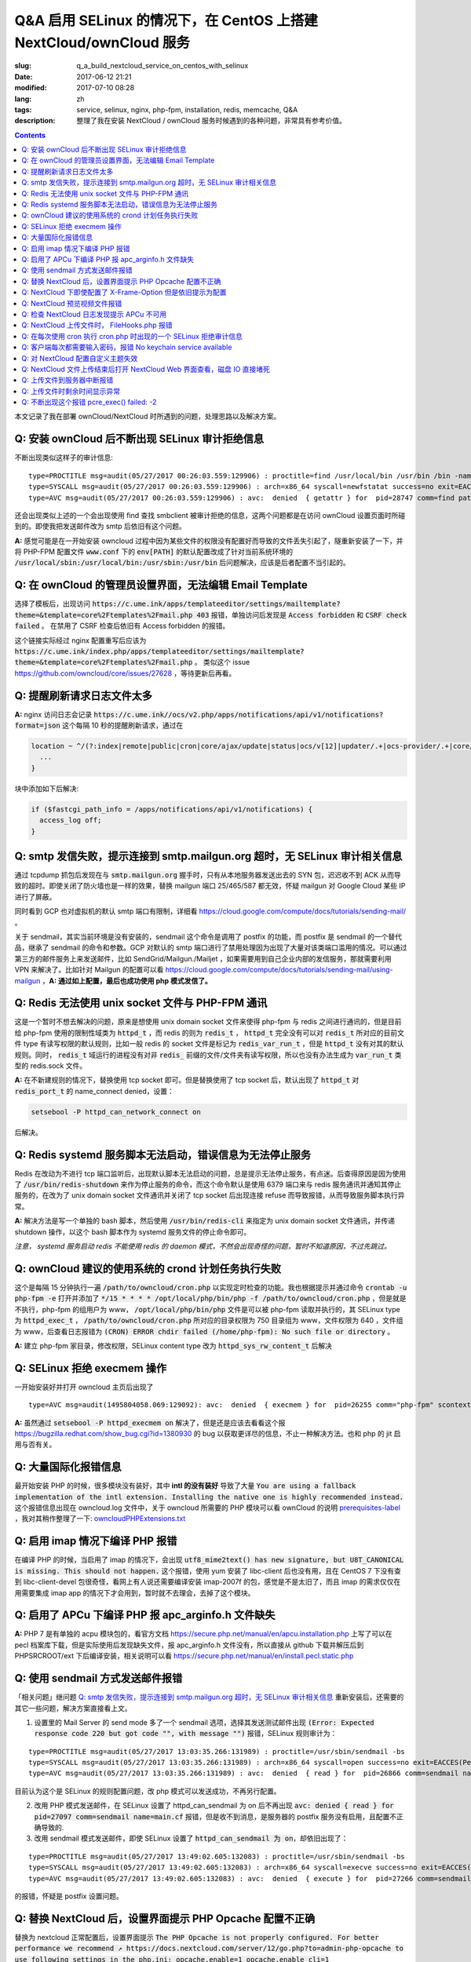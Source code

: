 ========================================================================================================================
Q&A 启用 SELinux 的情况下，在 CentOS 上搭建 NextCloud/ownCloud 服务
========================================================================================================================

:slug: q_a_build_nextcloud_service_on_centos_with_selinux
:date: 2017-06-12 21:21
:modified: 2017-07-10 08:28
:lang: zh
:tags: service, selinux, nginx, php-fpm, installation, redis, memcache, Q&A
:description: 整理了我在安装 NextCloud / ownCloud 服务时候遇到的各种问题，非常具有参考价值。

.. contents::

本文记录了我在部署 ownCloud/NextCloud 时所遇到的问题，处理思路以及解决方案。

Q: 安装 ownCloud 后不断出现 SELinux 审计拒绝信息
~~~~~~~~~~~~~~~~~~~~~~~~~~~~~~~~~~~~~~~~~~~~~~~~~~~~~~~~~~~~~~~~~~~~~~~~~~~~~~~~~~~~~~~~~~~~~~~~~~~~~~~~~~~~~~~~~~~~~~~~

不断出现类似这样子的审计信息: 

::

  type=PROCTITLE msg=audit(05/27/2017 00:26:03.559:129906) : proctitle=find /usr/local/bin /usr/bin /bin -name sendmail
  type=SYSCALL msg=audit(05/27/2017 00:26:03.559:129906) : arch=x86_64 syscall=newfstatat success=no exit=EACCES(Permission denied) a0=0x9 a1=0x19baf08 a2=0x7fff31a85990 a3=0x100 items=0 ppid=28746 pid=28747 auid=unset uid=php-fpm gid=www euid=php-fpm suid=php-fpm fsuid=php-fpm egid=www sgid=www fsgid=www tty=(none) ses=unset comm=find exe=/usr/bin/find subj=system_u:system_r:httpd_t:s0 key=(null)
  type=AVC msg=audit(05/27/2017 00:26:03.559:129906) : avc:  denied  { getattr } for  pid=28747 comm=find path=/usr/bin/redis-server dev="sda1" ino=248278 scontext=system_u:system_r:httpd_t:s0 tcontext=system_u:object_r:redis_exec_t:s0 tclass=file permissive=0

还会出现类似上述的一个会出现使用 find 查找 smbclient 被审计拒绝的信息，这两个问题都是在访问 ownCloud 设置页面时所碰到的。即使我把发送邮件改为 smtp 后依旧有这个问题。

**A:** 感觉可能是在一开始安装 owncloud 过程中因为某些文件的权限没有配置好而导致的文件丢失引起了，隧重新安装了一下，并将 PHP-FPM 配置文件 :code:`www.conf` 下的 :code:`env[PATH]` 的默认配置改成了针对当前系统环境的 :code:`/usr/local/sbin:/usr/local/bin:/usr/sbin:/usr/bin` 后问题解决，应该是后者配置不当引起的。

Q: 在 ownCloud 的管理员设置界面，无法编辑 Email Template
~~~~~~~~~~~~~~~~~~~~~~~~~~~~~~~~~~~~~~~~~~~~~~~~~~~~~~~~~~~~~~~~~~~~~~~~~~~~~~~~~~~~~~~~~~~~~~~~~~~~~~~~~~~~~~~~~~~~~~~~

选择了模板后，出现访问 :code:`https://c.ume.ink/apps/templateeditor/settings/mailtemplate?theme=&template=core%2Ftemplates%2Fmail.php 403` 报错，单独访问后发现是 :code:`Access forbidden` 和 :code:`CSRF check failed` 。 在禁用了 CSRF 检查后依旧有 Access forbidden 的报错。

这个链接实际经过 nginx 配置重写后应该为 :code:`https://c.ume.ink/index.php/apps/templateeditor/settings/mailtemplate?theme=&template=core%2Ftemplates%2Fmail.php` 。 类似这个 issue https://github.com/owncloud/core/issues/27628 ，等待更新后再看。


Q: 提醒刷新请求日志文件太多
~~~~~~~~~~~~~~~~~~~~~~~~~~~~~~~~~~~~~~~~~~~~~~~~~~~~~~~~~~~~~~~~~~~~~~~~~~~~~~~~~~~~~~~~~~~~~~~~~~~~~~~~~~~~~~~~~~~~~~~~

**A:** nginx 访问日志会记录 :code:`https://c.ume.ink//ocs/v2.php/apps/notifications/api/v1/notifications?format=json` 这个每隔 10 秒的提醒刷新请求，通过在 

.. code-block:: nginx

  location ~ ^/(?:index|remote|public|cron|core/ajax/update|status|ocs/v[12]|updater/.+|ocs-provider/.+|core/templates/40[34])\.php(?:$|/) {
    ...
  }

块中添加如下后解决:

.. code-block:: nginx

  if ($fastcgi_path_info = /apps/notifications/api/v1/notifications) {
    access_log off;
  } 

.. _`Q: smtp 发信失败，提示连接到 smtp.mailgun.org 超时，无 SELinux 审计相关信息`:

Q: smtp 发信失败，提示连接到 smtp.mailgun.org 超时，无 SELinux 审计相关信息
~~~~~~~~~~~~~~~~~~~~~~~~~~~~~~~~~~~~~~~~~~~~~~~~~~~~~~~~~~~~~~~~~~~~~~~~~~~~~~~~~~~~~~~~~~~~~~~~~~~~~~~~~~~~~~~~~~~~~~~~

通过 tcpdump 抓包后发现在与 :code:`smtp.mailgun.org` 握手时，只有从本地服务器发送出去的 SYN 包，迟迟收不到 ACK 从而导致的超时。即使关闭了防火墙也是一样的效果，替换 mailgun 端口 25/465/587 都无效，怀疑 mailgun 对 Google Cloud 某些 IP 进行了屏蔽。

同时看到 GCP 也对虚拟机的默认 smtp 端口有限制，详细看 https://cloud.google.com/compute/docs/tutorials/sending-mail/ 。

关于 sendmail，其实当前环境是没有安装的，sendmail 这个命令是调用了 postfix 的功能，而 postfix 是 sendmail 的一个替代品，继承了 sendmail 的命令和参数。GCP 对默认的 smtp 端口进行了禁用处理因为出现了大量对该类端口滥用的情况。可以通过第三方的邮件服务上来发送邮件，比如 SendGrid/Mailgun./Mailjet ，如果需要用到自己企业内部的发信服务，那就需要利用 VPN 来解决了。比如针对 Mailgun 的配置可以看 https://cloud.google.com/compute/docs/tutorials/sending-mail/using-mailgun ，**A: 通过如上配置，最后也成功使用 php 模式发信了。**

Q: Redis 无法使用 unix socket 文件与 PHP-FPM 通讯
~~~~~~~~~~~~~~~~~~~~~~~~~~~~~~~~~~~~~~~~~~~~~~~~~~~~~~~~~~~~~~~~~~~~~~~~~~~~~~~~~~~~~~~~~~~~~~~~~~~~~~~~~~~~~~~~~~~~~~~~

这是一个暂时不想去解决的问题，原来是想使用 unix domain socket 文件来使得 php-fpm 与 redis 之间进行通讯的，但是目前给 php-fpm  使用的限制性域类为 :code:`httpd_t` ，而 redis 的则为 :code:`redis_t` ， :code:`httpd_t` 完全没有可以对 :code:`redis_t` 所对应的目前文件 type 有读写权限的默认规则，比如一般 redis 的 socket 文件是标记为 :code:`redis_var_run_t` ，但是 :code:`httpd_t` 没有对其的默认规则。同时， :code:`redis_t` 域运行的进程没有对非 :code:`redis_` 前缀的文件/文件夹有读写权限，所以也没有办法生成为 :code:`var_run_t` 类型的 redis.sock 文件。

**A:** 在不新建规则的情况下，替换使用 tcp socket 即可。但是替换使用了 tcp socket 后，默认出现了 :code:`httpd_t` 对 :code:`redis_port_t` 的 name_connect denied，设置：

.. code-block:: bash

  setsebool -P httpd_can_network_connect on

后解决。

Q: Redis systemd 服务脚本无法启动，错误信息为无法停止服务
~~~~~~~~~~~~~~~~~~~~~~~~~~~~~~~~~~~~~~~~~~~~~~~~~~~~~~~~~~~~~~~~~~~~~~~~~~~~~~~~~~~~~~~~~~~~~~~~~~~~~~~~~~~~~~~~~~~~~~~~

Redis 在改动为不进行 tcp 端口监听后，出现默认脚本无法启动的问题，总是提示无法停止服务，有点迷。后查得原因是因为使用了 :code:`/usr/bin/redis-shutdown` 来作为停止服务的命令，而这个命令默认是使用 6379 端口来与 redis 服务通讯并通知其停止服务的，在改为了 unix domain socket 文件通讯并关闭了 tcp socket 后出现连接 refuse 而导致报错，从而导致服务脚本执行异常。

**A:** 解决方法是写一个单独的 bash 脚本，然后使用 :code:`/usr/bin/redis-cli` 来指定为 unix domain socket 文件通讯，并传递 shutdown 操作，以这个 bash 脚本作为 systemd 服务文件的停止命令即可。

*注意， systemd 服务启动 redis 不能使用 redis 的 daemon 模式，不然会出现奇怪的问题，暂时不知道原因，不过先跳过。*


Q: ownCloud 建议的使用系统的 crond 计划任务执行失败
~~~~~~~~~~~~~~~~~~~~~~~~~~~~~~~~~~~~~~~~~~~~~~~~~~~~~~~~~~~~~~~~~~~~~~~~~~~~~~~~~~~~~~~~~~~~~~~~~~~~~~~~~~~~~~~~~~~~~~~~

这个是每隔 15 分钟执行一遍 :code:`/path/to/owncloud/cron.php` 以实现定时检查的功能。我也根据提示并通过命令 :code:`crontab -u php-fpm -e` 打开并添加了 :code:`*/15  *  *  *  * /opt/local/php/bin/php -f /path/to/owncloud/cron.php` ，但是就是不执行，php-fpm 的组用户为 www， :code:`/opt/local/php/bin/php` 文件是可以被 php-fpm 读取并执行的，其 SELinux type 为 :code:`httpd_exec_t` ， :code:`/path/to/owncloud/cron.php`  所对应的目录权限为 750 目录组为 www，文件权限为 640 ，文件组为 www，后查看日志报错为 :code:`(CRON) ERROR chdir failed (/home/php-fpm): No such file or directory` 。

**A:** 建立 php-fpm 家目录，修改权限，SELinux content type 改为 :code:`httpd_sys_rw_content_t` 后解决


Q: SELinux 拒绝 execmem 操作
~~~~~~~~~~~~~~~~~~~~~~~~~~~~~~~~~~~~~~~~~~~~~~~~~~~~~~~~~~~~~~~~~~~~~~~~~~~~~~~~~~~~~~~~~~~~~~~~~~~~~~~~~~~~~~~~~~~~~~~~

一开始安装好并打开 owncloud 主页后出现了

::

  type=AVC msg=audit(1495804058.069:129092): avc:  denied  { execmem } for  pid=26255 comm="php-fpm" scontext=system_u:system_r:httpd_t:s0 tcontext=system_u:system_r:httpd_t:s0 tclass=process permissive=0

**A:** 虽然通过 :code:`setsebool -P httpd_execmem on` 解决了，但是还是应该去看看这个报 https://bugzilla.redhat.com/show_bug.cgi?id=1380930 的 bug 以获取更详尽的信息，不止一种解决方法。也和 php 的 jit 启用与否有关。

Q: 大量国际化报错信息
~~~~~~~~~~~~~~~~~~~~~~~~~~~~~~~~~~~~~~~~~~~~~~~~~~~~~~~~~~~~~~~~~~~~~~~~~~~~~~~~~~~~~~~~~~~~~~~~~~~~~~~~~~~~~~~~~~~~~~~~

最开始安装 PHP 的时候，很多模块没有装好，其中 **intl 的没有装好** 导致了大量 :code:`You are using a fallback implementation of the intl extension. Installing the native one is highly recommended instead.` 这个报错信息出现在 owncloud.log 文件中，关于 owncloud 所需要的 PHP 模块可以看 ownCloud 的说明 `prerequisites-label`_ ，我对其稍作整理了一下: `owncloudPHPExtensions.txt`_

Q: 启用 imap 情况下编译 PHP 报错
~~~~~~~~~~~~~~~~~~~~~~~~~~~~~~~~~~~~~~~~~~~~~~~~~~~~~~~~~~~~~~~~~~~~~~~~~~~~~~~~~~~~~~~~~~~~~~~~~~~~~~~~~~~~~~~~~~~~~~~~

在编译 PHP 的时候，当启用了 imap 的情况下，会出现 :code:`utf8_mime2text() has new signature, but U8T_CANONICAL is missing. This should not happen.` 这个报错，使用 yum 安装了 libc-client 后也没有用，且在 CentOS 7 下没有查到 libc-client-devel 包很奇怪，看网上有人说还需要编译安装 imap-2007f 的包，感觉是不是太旧了，而且 imap 的需求仅仅在用需要集成 imap app 的情况下才会用到，暂时就不去理会，去掉了这个模块。

Q: 启用了 APCu 下编译 PHP 报 apc_arginfo.h 文件缺失
~~~~~~~~~~~~~~~~~~~~~~~~~~~~~~~~~~~~~~~~~~~~~~~~~~~~~~~~~~~~~~~~~~~~~~~~~~~~~~~~~~~~~~~~~~~~~~~~~~~~~~~~~~~~~~~~~~~~~~~~

**A:** PHP 7 是有单独的 acpu 模块包的，看官方文档 https://secure.php.net/manual/en/apcu.installation.php 上写了可以在 pecl 档案库下载，但是实际使用后发现缺失文件，报 apc_arginfo.h 文件没有，所以直接从 github 下载并解压后到 PHPSRCROOT/ext  下后编译安装，相关说明可以看 https://secure.php.net/manual/en/install.pecl.static.php

Q: 使用 sendmail 方式发送邮件报错
~~~~~~~~~~~~~~~~~~~~~~~~~~~~~~~~~~~~~~~~~~~~~~~~~~~~~~~~~~~~~~~~~~~~~~~~~~~~~~~~~~~~~~~~~~~~~~~~~~~~~~~~~~~~~~~~~~~~~~~~

「相关问题」继问题 `Q: smtp 发信失败，提示连接到 smtp.mailgun.org 超时，无 SELinux 审计相关信息`_ 重新安装后，还需要的其它一些问题，解决方案直接看上文。

1. 设置里的 Mail Server 的 send mode 多了一个 sendmail 选项，选择其发送测试邮件出现  :code:`(Error: Expected response code 220 but got code "", with message "")` 报错，SELinux 规则审计为：

::

  type=PROCTITLE msg=audit(05/27/2017 13:03:35.266:131989) : proctitle=/usr/sbin/sendmail -bs
  type=SYSCALL msg=audit(05/27/2017 13:03:35.266:131989) : arch=x86_64 syscall=open success=no exit=EACCES(Permission denied) a0=0x55a1c79309e0 a1=O_RDONLY a2=0x0 a3=0x3 items=0 ppid=26861 pid=26866 auid=unset uid=php-fpm gid=www euid=php-fpm suid=php-fpm fsuid=php-fpm egid=www sgid=www fsgid=www tty=(none) ses=unset comm=sendmail exe=/usr/sbin/sendmail.postfix subj=system_u:system_r:httpd_t:s0 key=(null)
  type=AVC msg=audit(05/27/2017 13:03:35.266:131989) : avc:  denied  { read } for  pid=26866 comm=sendmail name=main.cf dev="sda1" ino=17007198 scontext=system_u:system_r:httpd_t:s0 tcontext=system_u:object_r:postfix_etc_t:s0 tclass=file permissive=0 

目前认为这个是 SELinux 的规则配置问题，改 php 模式可以发送成功，不再另行配置。

2. 改用 PHP 模式发送邮件，在 SELinux 设置了 httpd_can_sendmail 为 on 后不再出现 :code:`avc:  denied  { read } for  pid=27097 comm=sendmail name=main.cf` 报错，但是收不到消息，是服务器的 postfix 服务没有启用，且配置不正确导致的.

3. 改用 sendmail 模式发送邮件，即使 SELinux 设置了 :code:`httpd_can_sendmail 为 on`，却依旧出现了：

::

  type=PROCTITLE msg=audit(05/27/2017 13:49:02.605:132083) : proctitle=/usr/sbin/sendmail -bs
  type=SYSCALL msg=audit(05/27/2017 13:49:02.605:132083) : arch=x86_64 syscall=execve success=no exit=EACCES(Permission denied) a0=0x55d80dc4a7e0 a1=0x55d80dc4a780 a2=0x55d80dc4ec40 a3=0x4 items=0 ppid=26738 pid=27266 auid=unset uid=php-fpm gid=www euid=php-fpm suid=php-fpm fsuid=php-fpm egid=www sgid=www fsgid=www tty=(none) ses=unset comm=sendmail exe=/usr/sbin/sendmail.postfix subj=system_u:system_r:system_mail_t:s0 key=(null)
  type=AVC msg=audit(05/27/2017 13:49:02.605:132083) : avc:  denied  { execute } for  pid=27266 comm=sendmail name=smtpd dev="sda1" ino=34131935 scontext=system_u:system_r:system_mail_t:s0 tcontext=system_u:object_r:postfix_smtpd_exec_t:s0 tclass=file permissive=0

的报错，怀疑是 postfix 设置问题。

Q: 替换 NextCloud 后，设置界面提示 PHP Opcache 配置不正确
~~~~~~~~~~~~~~~~~~~~~~~~~~~~~~~~~~~~~~~~~~~~~~~~~~~~~~~~~~~~~~~~~~~~~~~~~~~~~~~~~~~~~~~~~~~~~~~~~~~~~~~~~~~~~~~~~~~~~~~~

替换为 nextcloud 正常配置后，设置界面提示 :code:`The PHP Opcache is not properly configured. For better performance we recommend ↗ https://docs.nextcloud.com/server/12/go.php?to=admin-php-opcache  to use following settings in the php.ini: opcache.enable=1 opcache.enable_cli=1 opcache.interned_strings_buffer=8 opcache.max_accelerated_files=10000 opcache.memory_consumption=128 opcache.save_comments=1 opcache.revalidate_freq=1` ，但是设置了也启用了 opcache 后，依旧有这样子的提示，phpinfo() 也看不到 opcache 的参数，但是 :code:`php-fpm -v` 可以看到已经有启用了 opcache 的了。

查找了 php 官方说明发现如果编译时候使用了 --disable-all 禁用了默认的扩展的话，需要使用 --enable-opcache 来启用 opcache 的支持，但是我并没有禁用，不过还是添加了这个参数后重新编译试了一下，但是并没有效果。

**A:** 最后发现是 selinux 标签配置不当。我之前检查了 audit 日志，但是并没有相关报错提示，最后发现在 systemd 日志下有一个权限错误 :code:`failed to map segment from shared	object: Permission denied` ，临时把 selinux 改成 permissive mode 后重启 php-fpm 就一切正常了。多次尝试下，是 :code:`httpd_t` 类域下进程缺少对 :code:`opcache.so` 文件的 execute 权限，给 :code:`PHPLOCAL/lib/php/extensions` 目录统一改 selinux 标签为 :code:`httpd_sys_script_exec_t` 后，恢复为 enforcing mode 再重启 php-fpm 一切正常。

Q: NextCloud 下即使配置了 X-Frame-Option 但是依旧提示为配置
~~~~~~~~~~~~~~~~~~~~~~~~~~~~~~~~~~~~~~~~~~~~~~~~~~~~~~~~~~~~~~~~~~~~~~~~~~~~~~~~~~~~~~~~~~~~~~~~~~~~~~~~~~~~~~~~~~~~~~~~

明明 nginx 配置文件下已经添加了 X-Frame-Option 的头为  SAMEORIGIN 但是依旧出现了这个提示 :code:`The "X-Frame-Options" HTTP header is not configured to equal to "SAMEORIGIN". This is a potential security or privacy risk and we recommend adjusting this setting.` 

**A:** 需要从 Nginx 配置中移除改选项，详细的看 https://github.com/nextcloud/server/issues/4764 和 https://docs.nextcloud.com/server/12/admin_manual/release_notes.html 


Q: NextCloud 预览视频文件报错
~~~~~~~~~~~~~~~~~~~~~~~~~~~~~~~~~~~~~~~~~~~~~~~~~~~~~~~~~~~~~~~~~~~~~~~~~~~~~~~~~~~~~~~~~~~~~~~~~~~~~~~~~~~~~~~~~~~~~~~~

NextCloud 预览视频文件报错 :code:`Uncaught ReferenceError: videojs is not defined  at Object.show (viewer.js?v=3bdb93f…-0:39)  at Object.<anonymous> (viewer.js?v=3bdb93f…-0:82)  at Object.<anonymous> (core.js?v=3bdb93f…-0:2) ...`

**A:** 已经有解决方案，看这里: https://github.com/nextcloud/files_videoplayer/pull/26/commits/37c2866e319e0e8ff1b2f70da3a1d8c7cd21697b 。但是会导致改视频预览 app 的签名文件异常，因为我没有作者的私钥，所以也没有办法，自己签也不可以，因为需要由 nextCloud 来发证书，而 app 并不是我的。 nextCloud 与 ownCloud 有一个区别是对于 app 的签名文件，当签名 hash 与文件不匹配时，nextCloud 并不会提示，而 ownCloud 会。

Q: 检查 NextCloud 日志发现提示 APCu 不可用
~~~~~~~~~~~~~~~~~~~~~~~~~~~~~~~~~~~~~~~~~~~~~~~~~~~~~~~~~~~~~~~~~~~~~~~~~~~~~~~~~~~~~~~~~~~~~~~~~~~~~~~~~~~~~~~~~~~~~~~~

检查 nextCloud 日志发现提示信息::

  Memcache \OC\Memcache\APCu not available for local cache Memcache \OC\Memcache\APCu not available for distributed cache

在每 15 分钟一次的计划任务执行后生成。

**A:** 最后排查发现是因为虽然编译进了 apcu 但是配置并没有启用，在 php.ini 中加入 :code:`apc.enabled=1` 和 :code:`apc.enable_cli=1` 后即可

Q: NextCloud 上传文件时， FileHooks.php 报错
~~~~~~~~~~~~~~~~~~~~~~~~~~~~~~~~~~~~~~~~~~~~~~~~~~~~~~~~~~~~~~~~~~~~~~~~~~~~~~~~~~~~~~~~~~~~~~~~~~~~~~~~~~~~~~~~~~~~~~~~

NextCloud 上传文件时经常性出现 :code:`Undefined offset: 3 at /data/0/www/nextcloud/apps/activity/lib/FilesHooks.php#620` 报错，系 bug 在此 https://github.com/nextcloud/server/issues/4971 ，临时解决方法： https://github.com/nextcloud/activity/pull/156/commits/0b627d63349d035c0282f0984f7e2519d6ec57b3 


Q: 在每次使用 cron 执行 cron.php 时出现的一个 SELinux 拒绝审计信息
~~~~~~~~~~~~~~~~~~~~~~~~~~~~~~~~~~~~~~~~~~~~~~~~~~~~~~~~~~~~~~~~~~~~~~~~~~~~~~~~~~~~~~~~~~~~~~~~~~~~~~~~~~~~~~~~~~~~~~~~

在每次使用 cron 执行 cron.php 时出现的一个 SELinux 拒绝审计信息

::

  type=PROCTITLE msg=audit(05/29/2017 02:00:03.782:137263) : proctitle=local -t unix
  type=SYSCALL msg=audit(05/29/2017 02:00:03.782:137263) : arch=x86_64 syscall=lstat success=no exit=EACCES(Permission denied) a0=0x55fd699c9080 a1=0x7fff3971e260 a2=0x7fff3971e260 a3=0x7f1c14c362e0 items=0 ppid=31757 pid=18374 auid=unset uid=root gid=root euid=php-fpm suid=root fsuid=php-fpm egid=www sgid=root fsgid=www tty=(none) ses=unset comm=local exe=/usr/libexec/postfix/local subj=system_u:system_r:postfix_local_t:s0 key=(null)
  type=AVC msg=audit(05/29/2017 02:00:03.782:137263) : avc:  denied  { search } for  pid=18374 comm=local name=php-fpm dev="sda1" ino=37082976 scontext=system_u:system_r:postfix_local_t:s0 tcontext=unconfined_u:object_r:httpd_sys_rw_content_t:s0 tclass=dir permissive=0 
  
最后发现是在 php.ini 下配置了错误的 zend_extension 而导致在执行 cron 时去做了默认情况下不允许做的操作而被审计了，在 journal 和 /var/mail/php-fpm 下都可以看到，相关错误信息为 :code:`/opt/local/php/lib/php/extensions/no-debug-non-zts-20160303/apcu.so doesn't appear to be a valid Zend extension` 。 这个其实我有点迷，因为我在编译时其实已经编译进了 apcu 了，但是后来捣鼓的时候又使用 pecl 安装了一个，有机会再继续就这个问题分析吧。

Q: 客户端每次都需要输入密码，报错 No keychain service available
~~~~~~~~~~~~~~~~~~~~~~~~~~~~~~~~~~~~~~~~~~~~~~~~~~~~~~~~~~~~~~~~~~~~~~~~~~~~~~~~~~~~~~~~~~~~~~~~~~~~~~~~~~~~~~~~~~~~~~~~

在 Gentoo 上 AwesomeWM 下使用 NextCloud 客户端，每次打开都会提示 :code:`No keychain service available` ，顾名思义是 keychain 的问题。

安装上了 kwalletd 后提示信息出现了区别 :code:`Failed to execute program org.kde.kwalletd: No such file or directory` 。单独运行 kwalletd5 也是一样的问题。

后看到 archwiki 上有一个说明:  https://wiki.archlinux.org/index.php/Nextcloud#.22Reading_from_keychain_failed_with_error:_.27No_keychain_service_available.27.22 。东西我是已经装好了，再根据 gentoowiki 上 SLiM（我当前用的 DM） 自动解锁 gnome-keyring 配置好后 https://wiki.gentoo.org/wiki/SLiM#Unlock_keyrings，重新登录试试，无效。

在 https://wiki.gnome.org/Projects/GnomeKeyring/Pam  https://wiki.gentoo.org/wiki/SLiM#Unlock_keyrings 上有写关于 gnome-keyring 的设置，因为我的不是 Gnome，是 SLiM 这个 DM，一般建议是 gnome-keyring-daemon 随登录启动，在 :code:`/etc/pam.d/slim` 下设置:

::

  auth optional pam_gnome_keyring autostart
  session optional pam_gnome_keyring autostart

（autostart 选项可以在判断该 daemon 没有启动时自动启动），同时在 :code:`/etc/pam.d/passwd`  下设置 :code:`passwd optional pam_gnome_keyring` （这里不需要 autostart，因为 passwd 下当检测 daemon 未运行时会自动开启，并在结束 passwd 命令后停止，而一旦设置了 autostart ，则会一直开启，容易导致多个 daemon），重启后重新使用 SLiM 登录，自动运行了 gnome-keyring-daemon，chain 也自动解锁了，但是打开 nextcloud-client 依旧提示无 keychain 服务。

去 #archlinux-cn Telegram 群询问了一下被告知使用 dbus-monitor 查看是否有 :code:`org.freedesktop.secrets` 相关信息，但是并没有。

后尝试安装 kwalletd 能否解决。 **确实解决了**，而且只能在启用了 kwalletd 的情况下有效，也就是不支持 KDE5 的 kwalletd...... (这边解释有问题)

最后对 3 种情况下的 dbus-monitor 信息进行了对比，发现 NextCloud-Client 根本不请求 gnome-keyring ，只请求 org.kde.kwalletd。简直了，估计是会先读取当前环境，不匹配两者的情况下就默认请求 kwalletd 了... 真的不能太笨了。对比信息：

1. 未安装 kwalletd https://p.ume.ink/t/cbb0  
2. 安装了 kwalletd 并启动了 https://p.ume.ink/t/cbby 
3. 安装了 kwalletd 启动了之后手动停止，不重启 dbus 的情况下 https://p.ume.ink/t/cbbz

Q: 对 NextCloud 配置自定义主题失效
~~~~~~~~~~~~~~~~~~~~~~~~~~~~~~~~~~~~~~~~~~~~~~~~~~~~~~~~~~~~~~~~~~~~~~~~~~~~~~~~~~~~~~~~~~~~~~~~~~~~~~~~~~~~~~~~~~~~~~~~

禁用了 theming app ，并设置了自定义的 theme 且在 config.php 下设置了自定义 theme 后，无效，也无报错，后发现是 DAC 权限问题... 

不过又出现仅应用了 default.php 配置，未应用相关 css，且 chromium 控制台下无报错，有一个讨论在这里 https://github.com/nextcloud/server/issues/5036。

**A:** 一个解决方案看 https://github.com/nextcloud/server/pull/5061 ，然後如果要修改登錄界面的某些樣式的話，需要添加 guest.css 。

咱寫了一個成品的主題在 https://github.com/Bekcpear/UMECloudTheme 。

Q: NextCloud 文件上传结束后打开 NextCloud Web 界面查看，磁盘 IO 直接堵死
~~~~~~~~~~~~~~~~~~~~~~~~~~~~~~~~~~~~~~~~~~~~~~~~~~~~~~~~~~~~~~~~~~~~~~~~~~~~~~~~~~~~~~~~~~~~~~~~~~~~~~~~~~~~~~~~~~~~~~~~

上传结束后，打开 NextCloud 查看文件就出现了后台对磁盘的疯狂读写（GCE 低容量磁盘 IO 本来就不行），原因不明。等待较长一段时间后恢复正常，看到 NextCloud 错误日志 :code:`Allowed memory size of 536870912 bytes exhausted (tried to allocate 254868480 bytes) at /path/to/my/nextcloud/lib/private/legacy/image.php#576` 。

原因应该是在生成图片的缩略图缓存，因为图片比较大，分配内存份额不足导致的，系程序运行机制优化不好，看 https://help.nextcloud.com/t/nc-box-memory-exhausted/4183 和 https://github.com/nextcloud/server/issues/1732 。

同时也有配置不当的问题。我在 php.ini 下限制了内存最大分配 128M，但是在 :code:`NEXTCLOUDROOT/.user.ini` 下确实默认的 512M 需要修改一致。

原来以为改成了 128M 后应该不会有一样的报错了，但是还是有，只是数字变了一下，奇怪中。然后我尝试上传更大的图片文件，却没有报错... 多试了几次其它的都没有问题，那么那张图的问题就先不处理了，可能是长宽比太奇怪了？ Orz 曾经有针对这个问题进行过修复 https://github.com/nextcloud/server/pull/3778。 后来使用过程中还是有这个问题...

Q: 上传文件到服务器中断报错
~~~~~~~~~~~~~~~~~~~~~~~~~~~~~~~~~~~~~~~~~~~~~~~~~~~~~~~~~~~~~~~~~~~~~~~~~~~~~~~~~~~~~~~~~~~~~~~~~~~~~~~~~~~~~~~~~~~~~~~~

上传文件到服务器时，出现这个报错::

  Sabre\DAV\Exception\BadRequest: HTTP/1.1 400 expected filesize 10000000 got 2981888

原因和配置以及网络环境都有关系，可以看 https://forum.owncloud.org/viewtopic.php?f=17&t=32517 和 https://github.com/owncloud/core/issues/9832#issuecomment-112305152 ，不再过多纠缠。偶尔有之，最后也成功上传了，客户端并没有上传文件失败的报错。

当使用网页上传文件失败或者取消上传时，也会记录到这个报错，可能和程序本身设计有关系咯？

Q: 上传文件时剩余时间显示异常
~~~~~~~~~~~~~~~~~~~~~~~~~~~~~~~~~~~~~~~~~~~~~~~~~~~~~~~~~~~~~~~~~~~~~~~~~~~~~~~~~~~~~~~~~~~~~~~~~~~~~~~~~~~~~~~~~~~~~~~~

上传文件时剩余时间显示异常，看 issue 曾经有过类似这个问题且已经修复，但是现在又这样子了。https://github.com/nextcloud/server/issues/3647 。

**A:** 自己修复了，并提交了 PR https://github.com/nextcloud/server/pull/5177

Q: 不断出现这个报错 pcre_exec() failed: -2
~~~~~~~~~~~~~~~~~~~~~~~~~~~~~~~~~~~~~~~~~~~~~~~~~~~~~~~~~~~~~~~~~~~~~~~~~~~~~~~~~~~~~~~~~~~~~~~~~~~~~~~~~~~~~~~~~~~~~~~~

不断出现这个报错 :code:`pcre_exec() failed: -2 on "" using "^/(?:apps/notifications/api/v[12]/notifications|dav/files/ruz/)(?:$)", client: xxx, server: xxx, request: "GET /status.php HTTP/1.1", host: "xxx"` ，怀疑可能是空字符无法做匹配。

**A:** Google 到 -2 确实代表 PCRE_ERROR_NULL，即 the argument code was NULL。详细代码可以看 http://pcre.sourceforge.net/pcre.txt ，而 nginx 下 if 不能嵌套，不能用 || && 这种，那么就简单而蠢一点直接多些几句 if 用 = 来判断吧


.. _`prerequisites-label`: https://doc.owncloud.org/server/10.0/admin_manual/installation/source_installation.html#prerequisites-label
.. _`owncloudPHPExtensions.txt`: https://gist.github.com/Bekcpear/cacfd013833c2974f70540dff7621603
